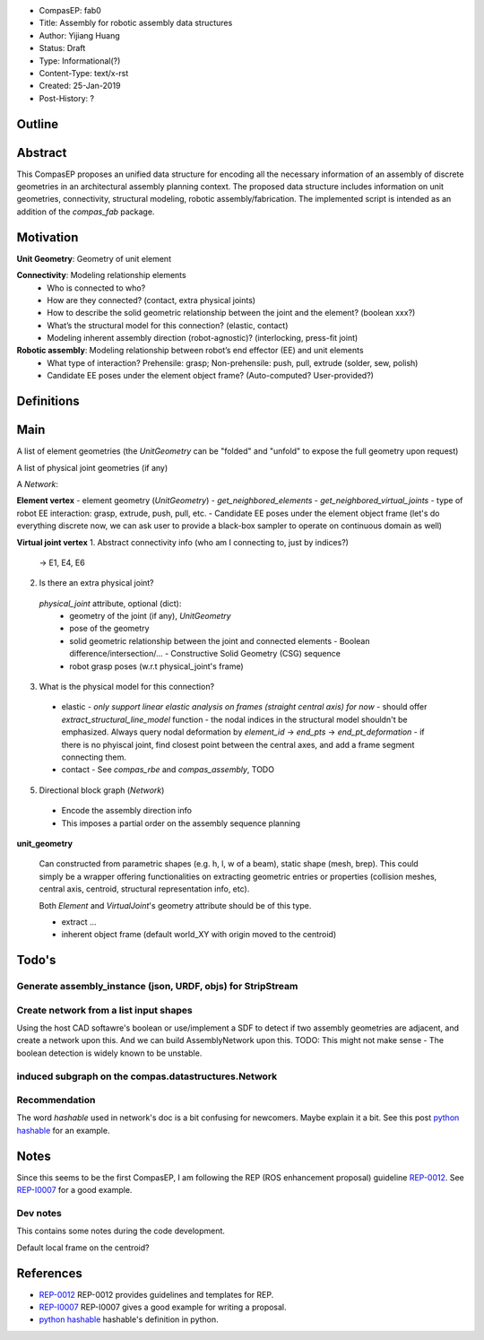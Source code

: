 - CompasEP: fab0
- Title: Assembly for robotic assembly data structures
- Author: Yijiang Huang
- Status: Draft
- Type: Informational(?)
- Content-Type: text/x-rst
- Created: 25-Jan-2019
- Post-History: ?

Outline
=======

Abstract
========

This CompasEP proposes an unified data structure for encoding all the necessary
information of an assembly of discrete geometries in an architectural assembly
planning context. The proposed data structure includes information on unit geometries, connectivity, structural modeling, robotic assembly/fabrication. The implemented script is intended as an addition of the `compas_fab` package.

Motivation
==========

**Unit Geometry**: Geometry of unit element

**Connectivity**: Modeling relationship elements
  - Who is connected to who?
  - How are they connected? (contact, extra physical joints)
  - How to describe the solid geometric relationship between the joint and the element? (boolean xxx?)
  - What’s the structural model for this connection? (elastic, contact)
  - Modeling inherent assembly direction (robot-agnostic)? (interlocking, press-fit joint)

**Robotic assembly**: Modeling relationship between robot’s end effector (EE) and unit elements
  - What type of interaction? Prehensile: grasp; Non-prehensile: push, pull, extrude (solder, sew, polish)
  - Candidate EE poses under the element object frame? (Auto-computed? User-provided?)

Definitions
===========

Main
====

A list of element geometries (the `UnitGeometry` can be "folded" and "unfold" to
expose the full geometry upon request)

A list of physical joint geometries (if any)

A `Network`:

**Element vertex**
- element geometry (`UnitGeometry`)
- `get_neighbored_elements`
- `get_neighbored_virtual_joints`
- type of robot EE interaction: grasp, extrude, push, pull, etc.
- Candidate EE poses under the element object frame
(let's do everything discrete now, we can ask user to provide a black-box sampler
to operate on continuous domain as well)

**Virtual joint vertex**
1. Abstract connectivity info
(who am I connecting to, just by indices?)

  -> E1, E4, E6

2. Is there an extra physical joint?

  `physical_joint` attribute, optional (dict):
    - geometry of the joint (if any), `UnitGeometry`
    - pose of the geometry
    - solid geometric relationship between the joint and connected elements
      - Boolean difference/intersection/...
      - Constructive Solid Geometry (CSG) sequence
    - robot grasp poses (w.r.t physical_joint's frame)

3. What is the physical model for this connection?

  - elastic
    - *only support linear elastic analysis on frames (straight central axis) for now*
    - should offer `extract_structural_line_model` function
    - the nodal indices in the structural model shouldn't be emphasized. Always
    query nodal deformation by `element_id` -> `end_pts` -> `end_pt_deformation`
    - if there is no phyiscal joint, find closest point between the central axes,
    and add a frame segment connecting them.

  - contact
    - See `compas_rbe` and `compas_assembly`, TODO

5. Directional block graph (`Network`)
  - Encode the assembly direction info
  - This imposes a partial order on the assembly sequence planning

**unit_geometry**

  Can constructed from parametric shapes (e.g. h, l, w of a beam), static shape (mesh, brep). This could simply be a wrapper offering functionalities on extracting geometric
  entries or properties (collision meshes, central axis, centroid, structural representation info, etc).

  Both `Element` and `VirtualJoint`'s geometry attribute should be of this type.

  - extract ...
  - inherent object frame (default world_XY with origin moved to the centroid)

Todo's
======

Generate assembly_instance (json, URDF, objs) for StripStream
-------------------------------------------------------------


Create network from a list input shapes
---------------------------------------

Using the host CAD softawre's boolean or use/implement a SDF to detect if two assembly geometries are adjacent, and create a network upon this. And we can build AssemblyNetwork upon this.
TODO: This might not make sense - The boolean detection is widely known to be unstable.

induced subgraph on the compas.datastructures.Network
-----------------------------------------------------

Recommendation
--------------
The word `hashable` used in network's doc is a bit confusing for newcomers. Maybe explain it a bit.
See this post `python hashable`_ for an example.

Notes
=====
Since this seems to be the first CompasEP, I am following the REP (ROS enhancement proposal)
guideline REP-0012_. See REP-I0007_ for a good example.

Dev notes
---------
This contains some notes during the code development.

Default local frame on the centroid?

References
==========

- `REP-0012 <http://www.ros.org/reps/rep-0012.html>`_ REP-0012 provides guidelines and templates for REP.

- `REP-I0007 <https://github.com/ros-industrial/rep/blob/master/rep-I0007.rst>`_ REP-I0007 gives a good example for writing a proposal.

- `python hashable <https://stackoverflow.com/questions/14535730/what-do-you-mean-by-hashable-in-python>`_ hashable's definition in python.
